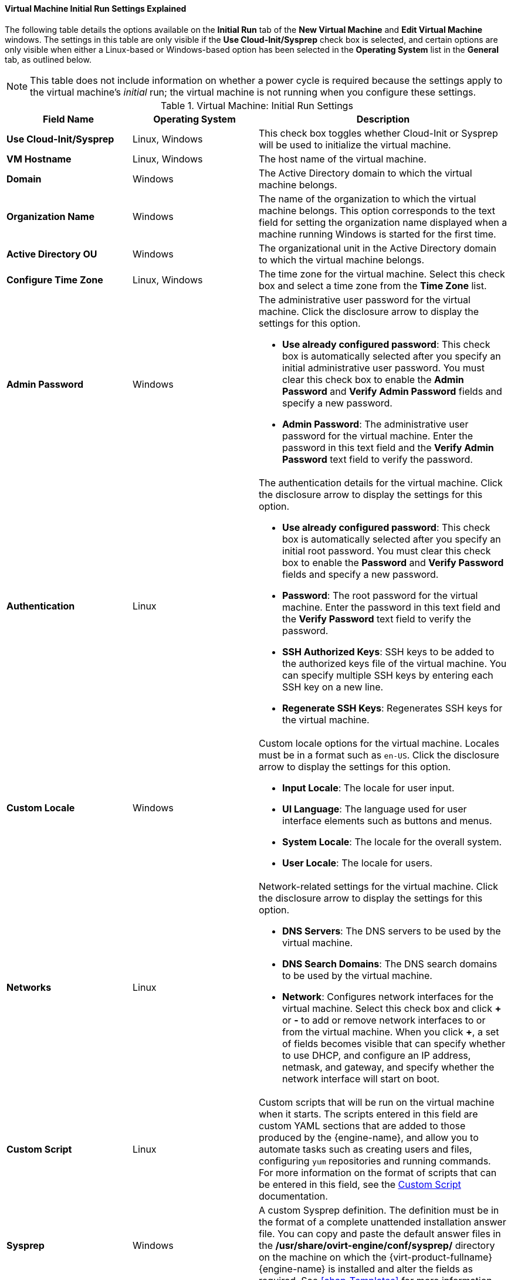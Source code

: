 [[Virtual_Machine_Initial_Run_settings_explained]]
==== Virtual Machine Initial Run Settings Explained

The following table details the options available on the *Initial Run* tab of the *New Virtual Machine* and *Edit Virtual Machine* windows. The settings in this table are only visible if the *Use Cloud-Init/Sysprep* check box is selected, and certain options are only visible when either a Linux-based or Windows-based option has been selected in the *Operating System* list in the *General* tab, as outlined below.
[[New_VMs_Initial_Run-227]]

[NOTE]
This table does not include information on whether a power cycle is required because the settings apply to the virtual machine's _initial_ run; the virtual machine is not running when you configure these settings.

.Virtual Machine: Initial Run Settings
[cols="1,1,2", options="header"]
|===
|Field Name
|Operating System
|Description


|*Use Cloud-Init/Sysprep*
|Linux, Windows
|This check box toggles whether Cloud-Init or Sysprep will be used to initialize the virtual machine.


|*VM Hostname*
|Linux, Windows
|The host name of the virtual machine.


|*Domain*
|Windows
|The Active Directory domain to which the virtual machine belongs.


|*Organization Name*
|Windows
|The name of the organization to which the virtual machine belongs. This option corresponds to the text field for setting the organization name displayed when a machine running Windows is started for the first time.


|*Active Directory OU*
|Windows
|The organizational unit in the Active Directory domain to which the virtual machine belongs.


|*Configure Time Zone*
|Linux, Windows
|The time zone for the virtual machine. Select this check box and select a time zone from the *Time Zone* list.


|*Admin Password*
|Windows
a|The administrative user password for the virtual machine. Click the disclosure arrow to display the settings for this option.

* *Use already configured password*: This check box is automatically selected after you specify an initial administrative user password. You must clear this check box to enable the *Admin Password* and *Verify Admin Password* fields and specify a new password.

* *Admin Password*: The administrative user password for the virtual machine. Enter the password in this text field and the *Verify Admin Password* text field to verify the password.


|*Authentication*
|Linux
a|The authentication details for the virtual machine. Click the disclosure arrow to display the settings for this option.

* *Use already configured password*: This check box is automatically selected after you specify an initial root password. You must clear this check box to enable the *Password* and *Verify Password* fields and specify a new password.

* *Password*: The root password for the virtual machine. Enter the password in this text field and the *Verify Password* text field to verify the password.

* *SSH Authorized Keys*: SSH keys to be added to the authorized keys file of the virtual machine. You can specify multiple SSH keys by entering each SSH key on a new line.

* *Regenerate SSH Keys*: Regenerates SSH keys for the virtual machine.


|*Custom Locale*
|Windows
a|Custom locale options for the virtual machine. Locales must be in a format such as `en-US`. Click the disclosure arrow to display the settings for this option.

* *Input Locale*: The locale for user input.

* *UI Language*: The language used for user interface elements such as buttons and menus.

* *System Locale*: The locale for the overall system.

* *User Locale*: The locale for users.


|*Networks*
|Linux
a|Network-related settings for the virtual machine. Click the disclosure arrow to display the settings for this option.

* *DNS Servers*: The DNS servers to be used by the virtual machine.

* *DNS Search Domains*: The DNS search domains to be used by the virtual machine.

* *Network*: Configures network interfaces for the virtual machine. Select this check box and click *\+* or *-* to add or remove network interfaces to or from the virtual machine. When you click *+*, a set of fields becomes visible that can specify whether to use DHCP, and configure an IP address, netmask, and gateway, and specify whether the network interface will start on boot.


|*Custom Script*
|Linux
|Custom scripts that will be run on the virtual machine when it starts. The scripts entered in this field are custom YAML sections that are added to those produced by the {engine-name}, and allow you to automate tasks such as creating users and files, configuring `yum` repositories and running commands. For more information on the format of scripts that can be entered in this field, see the link:http://cloudinit.readthedocs.org/en/latest/topics/examples.html#yaml-examples[Custom Script] documentation.


|*Sysprep*
|Windows
|A custom Sysprep definition. The definition must be in the format of a complete unattended installation answer file. You can copy and paste the default answer files in the */usr/share/ovirt-engine/conf/sysprep/* directory on the machine on which the {virt-product-fullname} {engine-name} is installed and alter the fields as required. See xref:chap-Templates[] for more information.

|*Ignition 2.3.0*
|Red Hat Enterprise Linux CoreOS
|When Red Hat Enterprise Linux CoreOS is selected as Operating System, this check box toggles whether Ignition will be used to initialize the virtual machine.

|===
